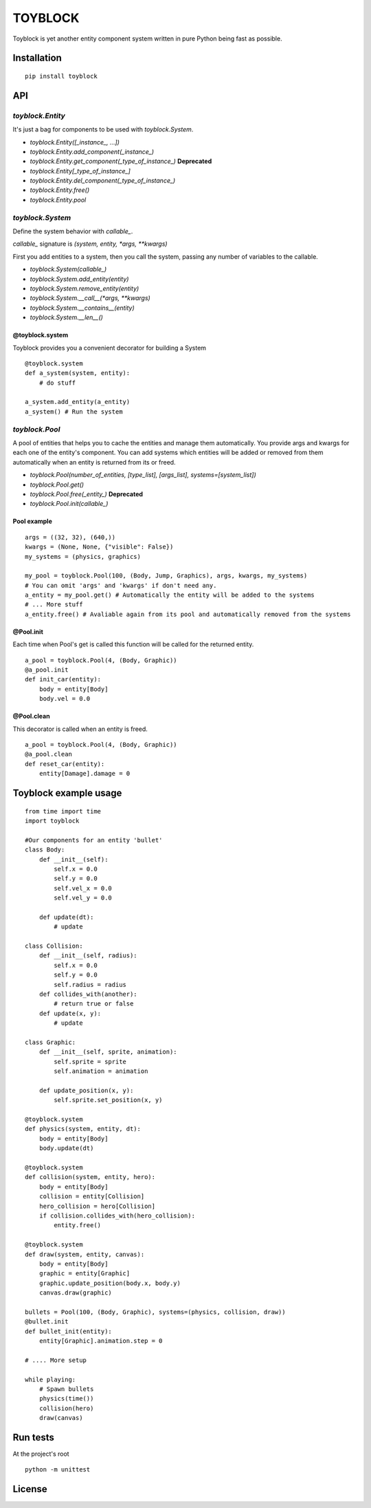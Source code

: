 ========
TOYBLOCK
========

..  image:: toyblock_logo.png
    :alt: TOYBLOCK

Toyblock is yet another entity component system written in pure Python
being fast as possible.

Installation
------------

::

    pip install toyblock

API
---

*toyblock.Entity*
.................

It's just a bag for components to be used with *toyblock.System*.

- *toyblock.Entity([_instance_, ...])*
- *toyblock.Entity.add_component(_instance_)*
- *toyblock.Entity.get_component(_type_of_instance_)* **Deprecated**
- *toyblock.Entity[_type_of_instance_]*
- *toyblock.Entity.del_component(_type_of_instance_)*
- *toyblock.Entity.free()*
- *toyblock.Entity.pool*

*toyblock.System*
.................

Define the system behavior with *callable_*.

*callable_* signature is *(system, entity, *args, **kwargs)*

First you add entities to a system, then you call the system,
passing any number of variables to the callable.

- *toyblock.System(callable_)*
- *toyblock.System.add_entity(entity)*
- *toyblock.System.remove_entity(entity)*
- *toyblock.System.__call__(\*args, \*\*kwargs)*
- *toyblock.System.__contains__(entity)*
- *toyblock.System.__len__()*

@toyblock.system
++++++++++++++++

Toyblock provides you a convenient decorator for building a System

::

    @toyblock.system
    def a_system(system, entity):
        # do stuff

    a_system.add_entity(a_entity)
    a_system() # Run the system

*toyblock.Pool*
...............

A pool of entities that helps you to cache the entities and manage them automatically.
You provide args and kwargs for each one of the entity's component. You can add
systems which entities will be added or removed from them automatically when an
entity is returned from its or freed.

- *toyblock.Pool(number_of_entities, [type_list], [args_list], systems=[system_list])*
- *toyblock.Pool.get()*
- *toyblock.Pool.free(_entity_)* **Deprecated**
- *toyblock.Pool.init(callable_)*

Pool example
++++++++++++

::

    args = ((32, 32), (640,))
    kwargs = (None, None, {"visible": False})
    my_systems = (physics, graphics)

    my_pool = toyblock.Pool(100, (Body, Jump, Graphics), args, kwargs, my_systems)
    # You can omit 'args' and 'kwargs' if don't need any.
    a_entity = my_pool.get() # Automatically the entity will be added to the systems
    # ... More stuff
    a_entity.free() # Avaliable again from its pool and automatically removed from the systems

@Pool.init
++++++++++

Each time when Pool's get is called this function will be called for the returned entity.

::

    a_pool = toyblock.Pool(4, (Body, Graphic))
    @a_pool.init
    def init_car(entity):
        body = entity[Body]
        body.vel = 0.0

@Pool.clean
+++++++++++

This decorator is called when an entity is freed.

::

    a_pool = toyblock.Pool(4, (Body, Graphic))
    @a_pool.clean
    def reset_car(entity):
        entity[Damage].damage = 0

Toyblock example usage
----------------------

::

    from time import time
    import toyblock

    #Our components for an entity 'bullet'
    class Body:
        def __init__(self):
            self.x = 0.0
            self.y = 0.0
            self.vel_x = 0.0
            self.vel_y = 0.0

        def update(dt):
            # update

    class Collision:
        def __init__(self, radius):
            self.x = 0.0
            self.y = 0.0
            self.radius = radius
        def collides_with(another):
            # return true or false
        def update(x, y):
            # update

    class Graphic:
        def __init__(self, sprite, animation):
            self.sprite = sprite
            self.animation = animation

        def update_position(x, y):
            self.sprite.set_position(x, y)

    @toyblock.system
    def physics(system, entity, dt):
        body = entity[Body]
        body.update(dt)

    @toyblock.system
    def collision(system, entity, hero):
        body = entity[Body]
        collision = entity[Collision]
        hero_collision = hero[Collision]
        if collision.collides_with(hero_collision):
            entity.free()

    @toyblock.system
    def draw(system, entity, canvas):
        body = entity[Body]
        graphic = entity[Graphic]
        graphic.update_position(body.x, body.y)
        canvas.draw(graphic)

    bullets = Pool(100, (Body, Graphic), systems=(physics, collision, draw))
    @bullet.init
    def bullet_init(entity):
        entity[Graphic].animation.step = 0

    # .... More setup

    while playing:
        # Spawn bullets
        physics(time())
        collision(hero)
        draw(canvas)

Run tests
---------

At the project's root

::

    python -m unittest

License
-------

..  image:: https://www.gnu.org/graphics/lgplv3-147x51.png
    :alt: LGPL-3.0
